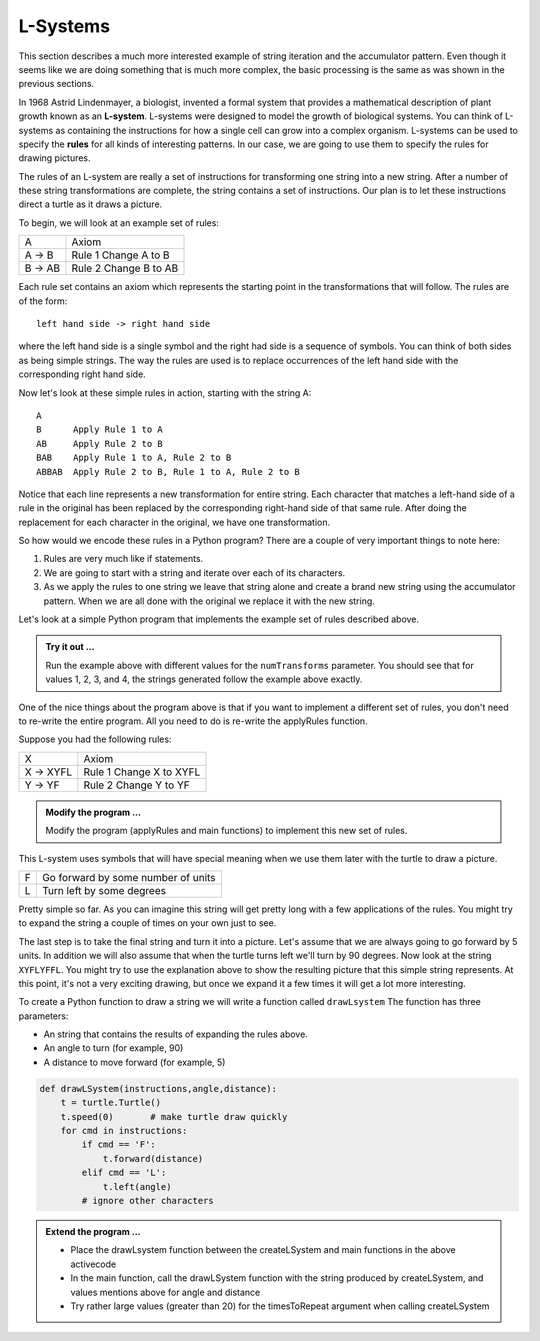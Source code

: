 ..  Copyright (C)  Brad Miller, David Ranum, Jeffrey Elkner, Peter Wentworth, Allen B. Downey, Chris
    Meyers, and Dario Mitchell.  Permission is granted to copy, distribute
    and/or modify this document under the terms of the GNU Free Documentation
    License, Version 1.3 or any later version published by the Free Software
    Foundation; with Invariant Sections being Forward, Prefaces, and
    Contributor List, no Front-Cover Texts, and no Back-Cover Texts.  A copy of
    the license is included in the section entitled "GNU Free Documentation
    License".

.. qnum::
   :prefix: strings-13-
   :start: 1

.. index:: L-System

L-Systems
---------

This section describes a much more interested example of string iteration and the accumulator pattern.  Even 
though it seems like we are doing something that is much more complex, the basic processing is the same as was 
shown in the previous sections.

In 1968 Astrid Lindenmayer, a biologist, invented a formal system that
provides a mathematical description of plant growth known as an
**L-system**.  L-systems were designed to model the growth of biological
systems.  You can think of L-systems as containing the instructions for how
a single cell can grow into a complex organism.  L-systems can be used to
specify the **rules** for all kinds of interesting patterns.  In our case, we are going to use them to specify 
the rules for drawing pictures.

The rules of an L-system are really a set of instructions for transforming
one string into a new string.  After a number of these string transformations
are complete, the string contains a set of instructions.  Our plan is to let these instructions direct a turtle
as it draws a picture.

To begin, we will look at an example set of rules:

========  =====================
A         Axiom
A -> B    Rule 1 Change A to B
B -> AB   Rule 2 Change B to AB
========  =====================

Each rule set contains an axiom which represents the starting point in the transformations that will follow.  
The rules are of the form::

        left hand side -> right hand side
        
where the left hand side is a single symbol and the right had side is a sequence of symbols.  You can think of 
both sides as being simple strings. The way the rules are used is to replace occurrences of the left hand side 
with the corresponding right hand side.

Now let's look at these simple rules in action, starting with the string A::

    A
    B      Apply Rule 1 to A
    AB     Apply Rule 2 to B
    BAB    Apply Rule 1 to A, Rule 2 to B
    ABBAB  Apply Rule 2 to B, Rule 1 to A, Rule 2 to B

Notice that each line represents a new transformation for entire string.  Each character that matches a 
left-hand side of a rule in the original has been replaced by the corresponding right-hand side of that 
same rule.  After doing the replacement for each character in the original, we have one transformation.

So how would we encode these rules in a Python program?  There are a couple
of very important things to note here:

#. Rules are very much like if statements.
#. We are going to start with a string and iterate over each of its characters.
#. As we apply the rules to one string we leave that string alone and create
   a brand new string using the accumulator pattern.  When we are all done with the original we replace it
   with the new string.

Let's look at a simple Python program that implements the example set of rules described
above.

.. activecode::  string_lsys

    import turtle

    def applyRules(c):
        if c == 'A':
            return 'B'   # Rule 1
        elif c == 'B':
            return 'AB'  # Rule 2
        else:
            return c     # no rules apply so keep the character

    def processString(oldStr):
        newstr = ""
        for ch in oldStr:
            newstr = newstr + applyRules(ch)
        return newstr

    def createLSystem(numTransforms,axiom):
        startString = axiom  # the starting symbol
        endString = ""
        for i in range(numTransforms):
            endString = processString(startString)
            startString = endString
        return endString


    def main():
        instr = createLSystem(4, "A")
        print(instr)


    main()

.. admonition:: Try it out ...

   Run the example above with different values for the ``numTransforms``
   parameter.  You should see that for values 1, 2, 3, and 4, the strings generated follow the
   example above exactly.

One of the nice things about the program above is that if you want to
implement a different set of rules, you don't need to re-write the entire
program. All you need to do is re-write the applyRules function.

Suppose you had the following rules:

=========  =======================
X          Axiom
X -> XYFL  Rule 1 Change X to XYFL
Y -> YF    Rule 2 Change Y to YF
=========  =======================

.. admonition:: Modify the program ...

   Modify the program (applyRules and main functions) to implement this new set of rules.

This L-system uses symbols that will have special meaning when we use them later with the turtle to draw a picture.

====  ===================================
F     Go forward by some number of units
L     Turn left by some degrees
====  ===================================


Pretty simple so far.  As you can imagine this string will get pretty long
with a few applications of the rules.  You might try to expand the string a
couple of times on your own just to see.

The last step is to take the final string and turn it into a picture.  Let's
assume that we are always going to go forward by 5 units.  In
addition we will also assume that when the turtle turns left we'll
turn by 90 degrees.  Now look at the string ``XYFLYFFL``.  You might try to
use the explanation above to show the resulting picture that this simple string represents.  At this point, 
it's not a very exciting drawing, but once we expand it a few times it will get a lot more interesting.

To create a Python function to draw a string we will write a function called
``drawLsystem``  The function has three parameters:

* An string that contains the results of expanding the rules above.
* An angle to turn (for example, 90)
* A distance to move forward (for example, 5)

.. sourcecode:: python

    def drawLSystem(instructions,angle,distance):
        t = turtle.Turtle()
        t.speed(0)       # make turtle draw quickly
        for cmd in instructions:
            if cmd == 'F':
                t.forward(distance)
            elif cmd == 'L':
                t.left(angle)
            # ignore other characters

.. admonition:: Extend the program ...

   - Place the drawLsystem function between the createLSystem and main functions in the above activecode
   - In the main function, call the drawLSystem function with the string produced by createLSystem, and values mentions above for angle and distance
   - Try rather large values (greater than 20) for the timesToRepeat argument when calling createLSystem


